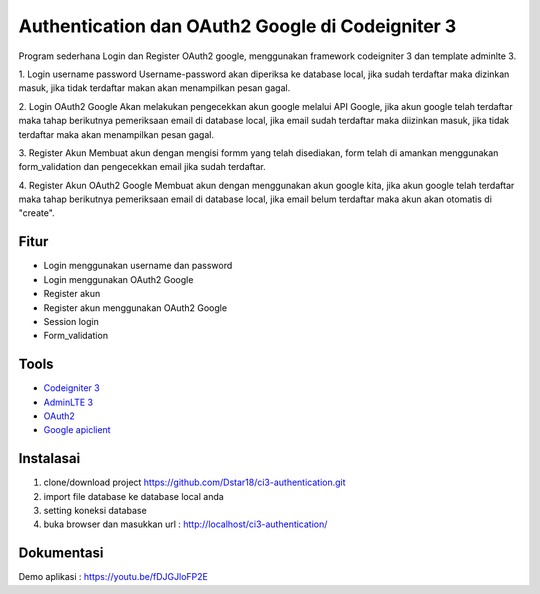 ###################
Authentication dan OAuth2 Google di Codeigniter 3
###################

Program sederhana Login dan Register OAuth2 google, menggunakan framework codeigniter 3 dan template adminlte 3.

1. Login username password
Username-password akan diperiksa ke database local, jika sudah terdaftar maka dizinkan masuk, jika tidak terdaftar makan akan menampilkan pesan gagal.

2. Login OAuth2 Google
Akan melakukan pengecekkan akun google melalui API Google, jika akun google telah terdaftar maka tahap berikutnya pemeriksaan email di database local, jika email sudah terdaftar maka diizinkan masuk, jika tidak terdaftar maka akan menampilkan pesan gagal.

3. Register Akun
Membuat akun dengan mengisi formm yang telah disediakan, form telah di amankan menggunakan form_validation dan pengecekkan email jika sudah terdaftar.

4. Register Akun OAuth2 Google
Membuat akun dengan menggunakan akun google kita, jika akun google telah terdaftar maka tahap berikutnya pemeriksaan email di database local, jika email belum terdaftar maka akun akan otomatis di "create".

*********
Fitur
*********
- Login menggunakan username dan password
- Login menggunakan OAuth2 Google
- Register akun
- Register akun menggunakan OAuth2 Google
- Session login
- Form_validation

*********
Tools
*********

-  `Codeigniter 3 <https://codeigniter.com/>`_
-  `AdminLTE 3 <https://adminlte.io/themes/v3/>`_
-  `OAuth2 <https://developers.google.com/identity/protocols/oauth2?hl=id>`_
-  `Google apiclient <https://github.com/googleapis/google-api-php-client>`_

************
Instalasai
************
1. clone/download project https://github.com/Dstar18/ci3-authentication.git
2. import file database ke database local anda
3. setting koneksi database
4. buka browser dan masukkan url : http://localhost/ci3-authentication/ 

************
Dokumentasi
************
Demo aplikasi : https://youtu.be/fDJGJloFP2E
